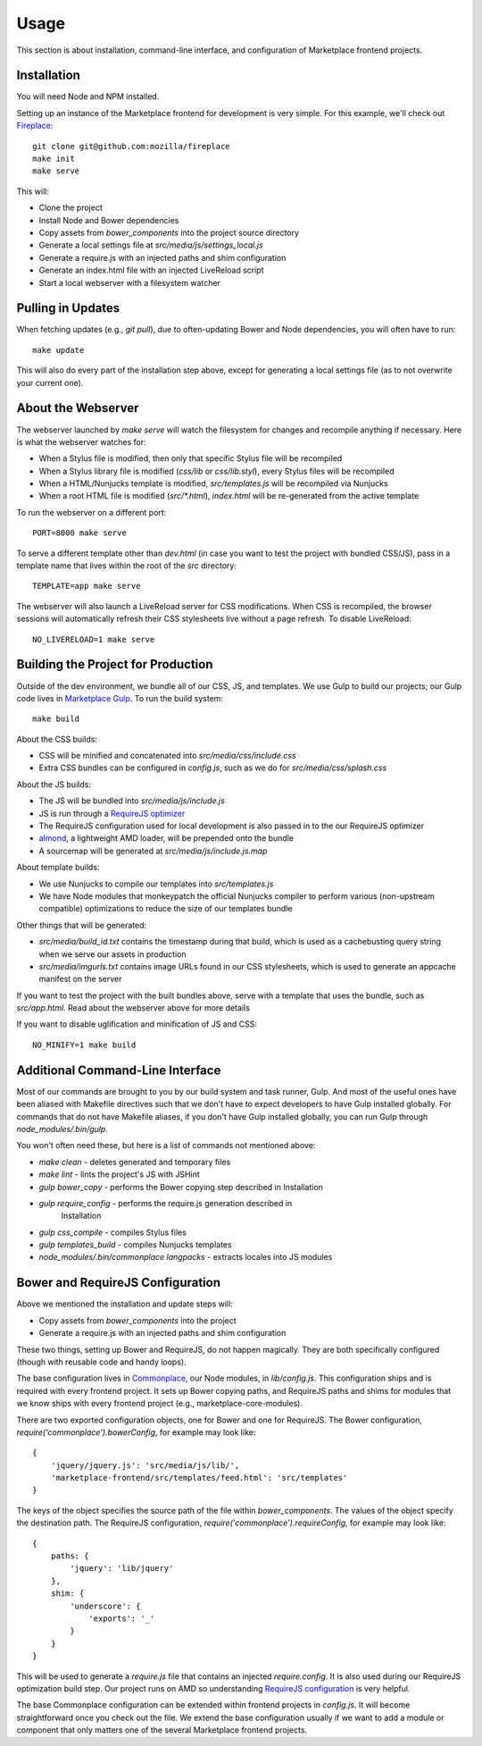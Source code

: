 .. _usage:

Usage
=====

This section is about installation, command-line interface, and configuration
of Marketplace frontend projects.

.. _installation:

Installation
------------

You will need Node and NPM installed.

Setting up an instance of the Marketplace frontend for development is very
simple. For this example, we'll check out
`Fireplace <https://github.com/mozilla/fireplace>`_::

    git clone git@github.com:mozilla/fireplace
    make init
    make serve

This will:

* Clone the project
* Install Node and Bower dependencies
* Copy assets from `bower_components` into the project source directory
* Generate a local settings file at `src/media/js/settings_local.js`
* Generate a require.js with an injected paths and shim configuration
* Generate an index.html file with an injected LiveReload script
* Start a local webserver with a filesystem watcher


Pulling in Updates
------------------

When fetching updates (e.g., `git pull`), due to often-updating Bower and Node
dependencies, you will often have to run::

    make update

This will also do every part of the installation step above, except for
generating a local settings file (as to not overwrite your current one).


About the Webserver
-------------------

The webserver launched by `make serve` will watch the filesystem for changes
and recompile anything if necessary. Here is what the webserver watches for:

* When a Stylus file is modified, then only that specific Stylus file will
  be recompiled
* When a Stylus library file is modified (`css/lib` or `css/lib.styl`), every
  Stylus files will be recompiled
* When a HTML/Nunjucks template is modified, `src/templates.js` will be
  recompiled via Nunjucks
* When a root HTML file is modified (`src/*.html`), `index.html` will be
  re-generated from the active template

To run the webserver on a different port::

    PORT=8000 make serve

To serve a different template other than `dev.html` (in case you want to test
the project with bundled CSS/JS), pass in a template name that lives within
the root of the `src` directory::

    TEMPLATE=app make serve

The webserver will also launch a LiveReload server for CSS modifications. When
CSS is recompiled, the browser sessions will automatically refresh their
CSS stylesheets live without a page refresh. To disable LiveReload::

    NO_LIVERELOAD=1 make serve


Building the Project for Production
-----------------------------------

Outside of the dev environment, we bundle all of our CSS, JS, and templates.
We use Gulp to build our projects; our Gulp code lives in
`Marketplace Gulp <https://github.com/mozilla/marketplace-gulp>`_. To run the
build system::

    make build

About the CSS builds:

* CSS will be minified and concatenated into `src/media/css/include.css`
* Extra CSS bundles can be configured in `config.js`, such as we do for
  `src/media/css/splash.css`

About the JS builds:

* The JS will be bundled into `src/media/js/include.js`
* JS is run through a `RequireJS optimizer <http://requirejs.org/docs/optimization.html>`_
* The RequireJS configuration used for local development is also passed in to
  the our RequireJS optimizer
* `almond <http://github.com/jrburke/almond>`_, a lightweight AMD loader, will
  be prepended onto the bundle
* A sourcemap will be generated at `src/media/js/include.js.map`

About template builds:

* We use Nunjucks to compile our templates into `src/templates.js`
* We have Node modules that monkeypatch the official Nunjucks compiler to
  perform various (non-upstream compatible) optimizations to reduce the size
  of our templates bundle

Other things that will be generated:

* `src/media/build_id.txt` contains the timestamp during that build, which is
  used as a cachebusting query string when we serve our assets in production
* `src/media/imgurls.txt` contains image URLs found in our CSS stylesheets,
  which is used to generate an appcache manifest on the server

If you want to test the project with the built bundles above, serve with a
template that uses the bundle, such as `src/app.html`. Read about the webserver
above for more details

If you want to disable uglification and minification of JS and CSS::

    NO_MINIFY=1 make build


Additional Command-Line Interface
---------------------------------

Most of our commands are brought to you by our build system and task runner,
Gulp. And most of the useful ones have been aliased with Makefile directives
such that we don't have to expect developers to have Gulp installed globally.
For commands that do not have Makefile aliases, if you don't have Gulp
installed globally, you can run Gulp through `node_modules/.bin/gulp`.

You won't often need these, but here is a list of commands not mentioned above:

* `make clean` - deletes generated and temporary files
* `make lint` - lints the project's JS with JSHint
* `gulp bower_copy` - performs the Bower copying step described in Installation
* `gulp require_config` - performs the require.js generation described in
                          Installation
* `gulp css_compile` - compiles Stylus files
* `gulp templates_build` - compiles Nunjucks templates
* `node_modules/.bin/commonplace langpacks` - extracts locales into JS modules


Bower and RequireJS Configuration
---------------------------------

Above we mentioned the installation and update steps will:

* Copy assets from `bower_components` into the project
* Generate a require.js with an injected paths and shim configuration

These two things, setting up Bower and RequireJS, do not happen magically. They
are both specifically configured (though with reusable code and handy loops).

The base configuration lives in
`Commonplace <https://github.com/mozilla/commonplace>`_, our Node modules, in
`lib/config.js`. This configuration ships and is required with every frontend
project. It sets up Bower copying paths, and RequireJS paths and shims for
modules that we know ships with every frontend project (e.g.,
marketplace-core-modules).

There are two exported configuration objects, one for Bower and one for
RequireJS. The Bower configuration, `require('commonplace').bowerConfig`, for
example may look like::

    {
        'jquery/jquery.js': 'src/media/js/lib/',
        'marketplace-frontend/src/templates/feed.html': 'src/templates'
    }

The keys of the object specifies the source path of the file within
`bower_components`. The values of the object specify the destination path. The
RequireJS configuration, `require('commonplace').requireConfig`, for example
may look like::

    {
        paths: {
            'jquery': 'lib/jquery'
        },
        shim: {
            'underscore': {
                'exports': '_'
            }
        }
    }

This will be used to generate a `require.js` file that contains an injected
`require.config`. It is also used during our RequireJS optimization build step.
Our project runs on AMD so understanding `RequireJS configuration
<http://requirejs.org/docs/api.html#config>`_ is very helpful.

The base Commonplace configuration can be extended within frontend projects
in `config.js`. It will become straightforward once you check out the file. We
extend the base configuration usually if we want to add a module or component
that only matters one of the several Marketplace frontend projects.
